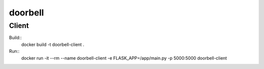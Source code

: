 doorbell
========

Client
------

Build::
    docker build -t doorbell-client .

Run::
    docker run -it --rm --name doorbell-client -e FLASK_APP=/app/main.py -p 5000:5000 doorbell-client

